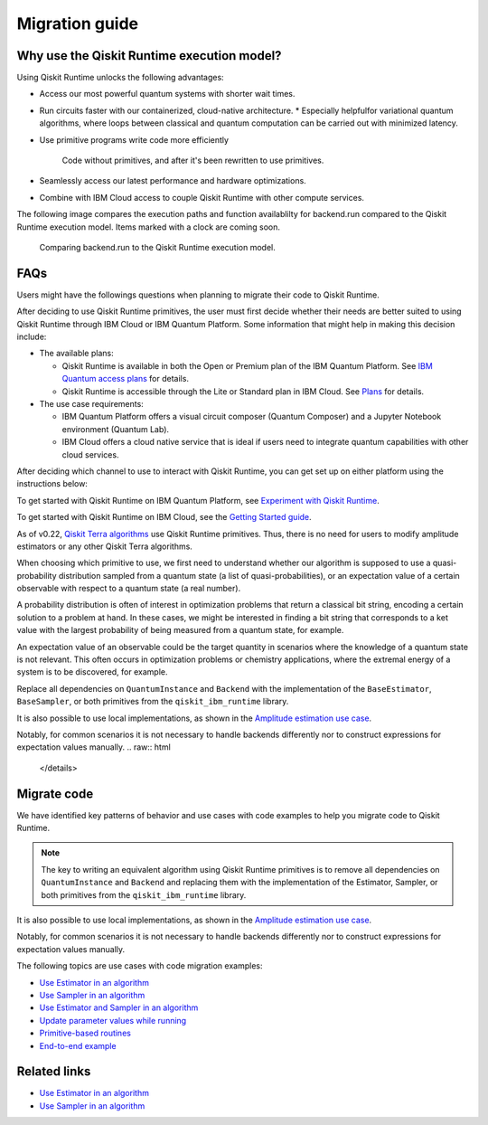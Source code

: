 Migration guide
===========================================

.. _why-migrate:

Why use the Qiskit Runtime execution model?
--------------------------------------------

Using Qiskit Runtime unlocks the following advantages:

* Access our most powerful quantum systems with shorter wait times.

* Run circuits faster with our containerized, cloud-native architecture.
  * Especially helpfulfor variational quantum algorithms, where loops between classical and quantum computation can be carried out with minimized latency.

* Use primitive programs write code more efficiently
  
  .. figure:: ../images/compare-code.png
   :scale: 50 %
   :alt: Two code snippets, side by side

   Code without primitives, and after it's been rewritten to use primitives.

* Seamlessly access our latest performance and hardware optimizations.

* Combine with IBM Cloud access to couple Qiskit Runtime with other compute services.

The following image compares the execution paths and function availablilty for backend.run compared to the Qiskit Runtime execution model. Items marked with a clock are coming soon.

.. figure:: ../images/execution-paths.png
 :scale: 50 %
 :alt: Execution paths for backend.run compared to Qiskit Runtime

 Comparing backend.run to the Qiskit Runtime execution model. 


.. _migfaqs:

FAQs
--------------------------------------------

Users might have the followings questions when planning to migrate their
code to Qiskit Runtime.

.. raw:: html

  <details>
  <summary>Which channel should I use?</summary>

After deciding to use Qiskit Runtime primitives, the user must first decide whether their needs are better suited to using Qiskit Runtime
through IBM Cloud or IBM Quantum Platform.  Some information that might help in making this decision include:

* The available plans:

  * Qiskit Runtime is available in both the Open or Premium plan of the IBM Quantum Platform. See `IBM Quantum access plans <https://www.ibm.com/quantum/access-plans>`__ for details.
  * Qiskit Runtime is accessible through the Lite or Standard plan in IBM Cloud. See `Plans <../cloud/plans.html>`__ for details.

* The use case requirements:

  * IBM Quantum Platform offers a visual circuit composer (Quantum Composer) and a Jupyter Notebook environment (Quantum Lab).
  * IBM Cloud offers a cloud native service that is ideal if users need to integrate quantum capabilities with other cloud services.

.. raw:: html

   </details>

.. raw:: html

  <details>
  <summary>How do I set up my channel?</summary>

After deciding which channel to use to interact with Qiskit Runtime, you
can get set up on either platform using the instructions below:

To get started with Qiskit Runtime on IBM Quantum Platform, see
`Experiment with Qiskit Runtime <https://quantum-computing.ibm.com/services/resources/docs/resources/runtime/start>`__.

To get started with Qiskit Runtime on IBM Cloud, see the `Getting Started guide <../cloud/quickstart.html>`__.

.. raw:: html

   </details>

.. raw:: html

  <details>
  <summary>Should I modify the Qiskit Terra algorithms?</summary>

As of v0.22, `Qiskit Terra algorithms <https://github.com/Qiskit/qiskit-terra/tree/main/qiskit/algorithms>`__ use Qiskit Runtime primitives. Thus, there is no need for
users to modify amplitude estimators or any other Qiskit Terra
algorithms.

.. raw:: html

   </details>

.. raw:: html

  <details>
  <summary>Which primitive should I use?</summary>

When choosing which primitive to use, we first need to understand
whether our algorithm is supposed to use a quasi-probability
distribution sampled from a quantum state (a list of
quasi-probabilities), or an expectation value of a certain observable
with respect to a quantum state (a real number).

A probability distribution is often of interest in optimization problems
that return a classical bit string, encoding a certain solution to a
problem at hand. In these cases, we might be interested in finding a bit
string that corresponds to a ket value with the largest probability of
being measured from a quantum state, for example.

An expectation value of an observable could be the target quantity in
scenarios where the knowledge of a quantum state is not relevant. This
often occurs in optimization problems or chemistry applications, where
the extremal energy of a system is to be discovered, for example.

.. raw:: html

   </details>

   .. raw:: html

  <details>
  <summary>Which parts of my code do I need to refactor?</summary>

Replace all dependencies on ``QuantumInstance`` and ``Backend`` with the
implementation of the ``BaseEstimator``, ``BaseSampler``, or both
primitives from the ``qiskit_ibm_runtime`` library.

It is also possible to use local implementations, as shown in the
`Amplitude estimation use case <migrate-e2e#amplitude>`__.

Notably, for common scenarios it is not necessary to handle backends
differently nor to construct expressions for expectation values
manually.
.. raw:: html

   </details>

.. _migrate-code:

Migrate code
--------------------------------------------

We have identified key patterns of behavior and use cases with code examples to help you migrate code to Qiskit
Runtime.

.. note::

   The key to writing an equivalent algorithm using Qiskit Runtime primitives is to remove all dependencies on ``QuantumInstance`` and ``Backend`` and replacing them with the implementation of the Estimator, Sampler, or both primitives from the ``qiskit_ibm_runtime`` library.

It is also possible to use local implementations, as shown in the
`Amplitude estimation use case <migrate-e2e#amplitude.html>`__.

Notably, for common scenarios it is not necessary to handle backends
differently nor to construct expressions for expectation values
manually.

The following topics are use cases with code migration examples:

* `Use Estimator in an algorithm <migrate-estimator.html>`__
* `Use Sampler in an algorithm <migrate-sampler.html>`__
* `Use Estimator and Sampler in an algorithm <migrate-est-sam.html>`__
* `Update parameter values while running <migrate-update-parm.html>`__
* `Primitive-based routines <migrate-prim-based.html>`__
* `End-to-end example <migrate-e2e.html>`__


Related links
-------------

* `Use Estimator in an algorithm <../tutorials/how-to-getting-started-with-estimator>`__
* `Use Sampler in an algorithm <../tutorials/how-to-getting-started-with-sampler>`__
